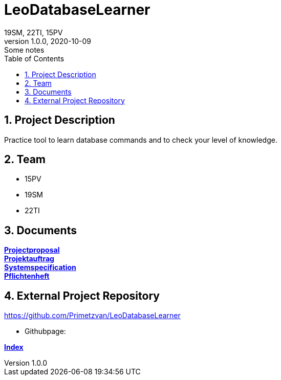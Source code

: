 = LeoDatabaseLearner
19SM, 22TI, 15PV
1.0.0, 2020-10-09: Some notes
ifndef::imagesdir[:imagesdir: images]
//:toc-placement!:  // prevents the generation of the doc at this position, so it can be printed afterwards
:sourcedir: ../src/main/java
:icons: font
:sectnums:    // Nummerierung der Überschriften / section numbering
:toc: left

== Project Description

// Short Desciption of your Project
Practice tool to learn database commands and to check your level of knowledge.

== Team

// <catalog-number><first letter of lastname><first letter of first name>
// ie

* 15PV
* 19SM
* 22TI

== Documents

https://htl-leonding-project.github.io/leo-database-learner/project-proposal[*Projectproposal*,role=black] +
https://htl-leonding-project.github.io/leo-database-learner/projektauftrag[*Projektauftrag*,role=black] +
https://htl-leonding-project.github.io/leo-database-learner/system-specification[*Systemspecification*,role=black] +
https://htl-leonding-project.github.io/leo-database-learner/pflichtenheft[*Pflichtenheft*,role=black] +


== External Project Repository

https://github.com/Primetzvan/LeoDatabaseLearner

* Githubpage:

https://primetzvan.github.io/LeoDatabaseLearner/[*Index*,role=black]